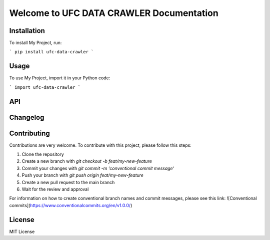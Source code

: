 Welcome to UFC DATA CRAWLER Documentation
==========================================

Installation
------------

To install My Project, run:

```
pip install ufc-data-crawler
```

Usage
-----

To use My Project, import it in your Python code:

```
import ufc-data-crawler
```

API
---

Changelog
---------

Contributing
------------

Contributions are very welcome. To contribute with this project, please follow this steps:

1. Clone the repository
2. Create a new branch with `git checkout -b feat/my-new-feature`
3. Commit your changes with `git commit -m 'conventional commit message'`
4. Push your branch with `git push origin feat/my-new-feature`
5. Create a new pull request to the main branch
6. Wait for the review and approval

For information on how to create conventional branch names and commit messages, please see this link:
![Conventional commits](https://www.conventionalcommits.org/en/v1.0.0/)

License
-------

MIT License
